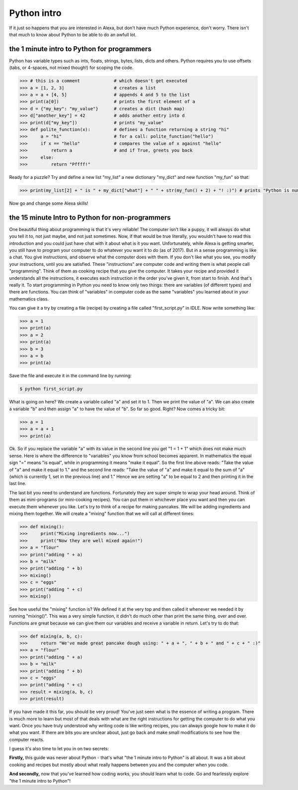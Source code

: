 Python intro
============

If it just so happens that you are interested in Alexa, but don't have much Python experience, don't worry. There isn't that much to know about Python to be able to do an awfull lot.

the 1 minute intro to Python for programmers
--------------------------------------------
Python has variable types such as ints, floats, strings, bytes, lists, dicts and others. Python requires you to use offsets (tabs, or 4-spaces, not mixed though!) for scoping the code.

.. code-block:: pycon

    >>> # this is a comment             # which doesn't get executed
    >>> a = [1, 2, 3]                   # creates a list
    >>> a = a + [4, 5]                  # appends 4 and 5 to the list
    >>> print(a[0])                     # prints the first element of a
    >>> d = {"my_key": "my_value"}      # creates a dict (hash map)
    >>> d["another_key"] = 42           # adds another entry into d
    >>> print(d["my_key"])              # prints "my_value"
    >>> def polite_function(x):         # defines a function returning a string "hi"
    >>>     a = "hi"                    # for a call: polite_function("hello")
    >>>     if x == "hello"             # compares the value of x against "hello"
    >>>         return a                # and if True, greets you back
    >>>     else:
    >>>         return "Pffff!"

Ready for a puzzle?
Try and define a new list "my_list" a new dictionary "my_dict" and new function "my_fun" so that:

.. code-block:: pycon

      >>> print(my_list[2] + " is " + my_dict["what"] + " " + str(my_fun() + 2) + "! :)") # prints "Python is number one! :)"

Now go and change some Alexa skills!

the 15 minute Intro to Python for non-programmers
-------------------------------------------------

One beautiful thing about programming is that it's very reliable! The computer isn't like a puppy, it will always do what you tell it to, not just maybe, and not just sometimes. Now, if that would be true literally, you wouldn't have to read this introduction and you could just have chat with it about what is it you want. Unfortunately, while Alexa is getting smarter, you still have to program your computer to do whatever you want it to do (as of 2017). But in a sense programming is like a chat. You give instructions, and observe what the computer does with them. If you don't like what you see, you modify your instructions, until you are satisfied. These "instructions" are computer code and writing them is what people call "programming". Think of them as cooking recipe that you give the computer. It takes your recipe and provided it understands all the instructions, it executes each instruction in the order you've given it, from start to finish. And that's really it. To start programming in Python you need to know only two things: there are variables (of different types) and there are functions. You can think of "variables" in computer code as the same "variables" you learned about in your mathematics class.

You can give it a try by creating a file (recipe) by creating a file called  "first_script.py" in IDLE.
Now write something like:

.. code-block:: pycon

    >>> a = 1
    >>> print(a)
    >>> a = 2
    >>> print(a)
    >>> b = 3
    >>> a = b
    >>> print(a)

Save the file and execute it in the command line by running:

.. code-block:: console

    $ python first_script.py

What is going on here? We create a variable called "a" and set it to 1. Then we print the value of "a". We can also create a variable "b" and then assign "a" to have the value of "b". So far so good. Right? Now comes a tricky bit:

.. code-block:: pycon

    >>> a = 1
    >>> a = a + 1
    >>> print(a)

Ok. So if you replace the variable "a" with its value in the second line you get "1 = 1 + 1" which does not make much sense. Here is where the difference to "variables" you know from school becomes apparent. In mathematics the equal sign "=" means "is equal", while in programming it means "make it equal". So the first line above reads: "Take the value of "a" and make it equal to 1." and the second line reads: "Take the value of "a" and make it equal to the sum of "a" (which is currently 1, set in the previous line) and 1." Hence we are setting "a" to be equal to 2 and then printing it in the last line.

The last bit you need to understand are functions. Fortunately they are super simple to wrap your head around. Think of them as mini-programs (or mini-cooking recipes). You can put them in whichever place you want and then you can execute them whenever you like. Let's try to think of a recipe for making pancakes. We will be adding ingredients and mixing them together. We will create a "mixing" function that we will call at different times:

.. code-block:: pycon

    >>> def mixing():
    >>>     print("Mixing ingredients now...")
    >>>     print("Now they are well mixed again!")
    >>> a = "flour"
    >>> print("adding " + a)
    >>> b = "milk"
    >>> print("adding " + b)
    >>> mixing()
    >>> c = "eggs"
    >>> print("adding " + c)
    >>> mixing()

See how useful the "mixing" function is? We defined it at the very top and then called it whenever we needed it by running "mixing()". This was a very simple function, it didn't do much other than print the same thing, over and over. Functions are great because we can give them our variables and receive a variable in return. Let's try to do that:

.. code-block:: pycon

    >>> def mixing(a, b, c):
    >>>     return "We've made great pancake dough using: " + a + ", " + b + " and " + c + " :)"
    >>> a = "flour"
    >>> print("adding " + a)
    >>> b = "milk"
    >>> print("adding " + b)
    >>> c = "eggs"
    >>> print("adding " + c)
    >>> result = mixing(a, b, c)
    >>> print(result)

If you have made it this far, you should be very proud! You've just seen what is the essence of writing a program. There is much more to learn but most of that deals with what are the right instructions for getting the computer to do what you want. Once you have truly understood why writing code is like writing recipes, you can always google how to make it do what you want.
If there are bits you are unclear about, just go back and make small modifications to see how the computer reacts.

I guess it's also time to let you in on two secrets:

**Firstly,** this guide was never about Python - that's what "the 1 minute intro to Python" is all about. It was a bit about cooking and recipes but mostly about what really happens between you and the computer when you code.

**And secondly,** now that you've learned how coding works, you should learn what to code. Go and fearlessly explore "the 1 minute intro to Python"!